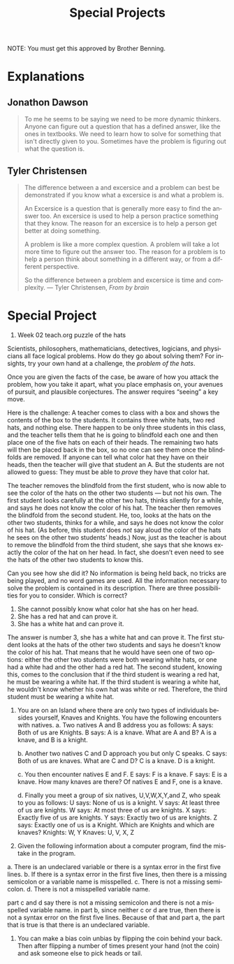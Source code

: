 #+TITLE: Special Projects
#+LANGUAGE: en
#+OPTIONS: H:4 num:nil toc:nil \n:nil @:t ::t |:t ^:t *:t TeX:t LaTeX:t
#+OPTIONS: html-postamble:nil
#+STARTUP: showeverything entitiespretty

NOTE: You must get this approved by Brother Benning.

* Explanations
** Jonathon Dawson
#+BEGIN_QUOTE
To me he seems to be saying we need to be more dynamic thinkers. Anyone can
figure out a question that has a defined answer, like the ones in textbooks. We
need to learn how to solve for something that isn't directly given to you.
Sometimes have the problem is figuring out what the question is.
#+END_QUOTE
** Tyler Christensen
#+BEGIN_QUOTE
The difference between a and excersice and a problem can best be demonstrated
if you know what a excersice is and what a problem is.

An Excersice is a question that is generally more easy to find the answer too.
An excersice is used to help a person practice something that they know. The reason
for an excersice is to help a person get better at doing something.

A problem is like a more complex question. A problem will take a lot more time to figure
out the answer too. The reason for a problem is to help a person think about something in
a different way, or from a different perspective. 

So the difference between a problem and excersice is time and complexity. 
--- Tyler Christensen, /From by brain/
#+END_QUOTE

* Special Project
1. Week 02 teach.org puzzle of the hats
#+begin_note
  Scientists, philosophers, mathematicians, detectives, logicians, and
  physicians all face logical problems. How do they go about solving them? For
  insights, try your own hand at a challenge, the /problem of the hats/.

  Once you are given the facts of the case, be aware of how you attack the
  problem, how you take it apart, what you place emphasis on, your avenues of
  pursuit, and plausible conjectures. The answer requires \ldquo{}seeing\rdquo a key move.

  Here is the challenge: A teacher comes to class with a box and shows the
  contents of the box to the students. It contains three white hats, two red
  hats, and nothing else. There happen to be only three students in this class,
  and the teacher tells them that he is going to blindfold each one and then
  place one of the five hats on each of their heads. The remaining two hats will
  then be placed back in the box, so no one can see them once the blindfolds are
  removed. If anyone can tell what color hat they have on their heads, then the
  teacher will give that student an A. But the students are not allowed to
  guess: They must be able to /prove/ they have that color hat.

  The teacher removes the blindfold from the first student, who is now able to
  see the color of the hats on the other two students --- but not his own. The
  first student looks carefully at the other two hats, thinks silently for a
  while, and says he does not know the color of his hat. The teacher then
  removes the blindfold from the second student. He, too, looks at the hats on
  the other two students, thinks for a while, and says he does not know the
  color of his hat. (As before, this student does /not/ say aloud the color of
  the hats he sees on the other two students\rsquo{} heads.) Now, just as the teacher
  is about to remove the blindfold from the third student, she says that she
  knows exactly the color of the hat on her head. In fact, she doesn\rsquo{}t even need
  to see the hats of the other two students to know this.

  Can you see how she did it? No information is being held back, no tricks are
  being played, and no word games are used. All the information necessary to
  solve the problem is contained in its description. There are three
  possibilities for you to consider. Which is correct?

  1. She cannot possibly know what color hat she has on her head.
  2. She has a red hat and can prove it.
  3. She has a white hat and can prove it.
#+end_note

The answer is number 3, she has a white hat and can prove it. The first student
looks at the hats of the other two students and says he doesn't know the color
of his hat. That means that he would have seen one of two options: either the
other two students were both wearing white hats, or one had a white had and the
other had a red hat. The second student, knowing this, comes to the conclusion
that if the third student is wearing a red hat, he must be wearing a white hat.
If the third student is wearing a white hat, he wouldn't know whether his own
hat was white or red. Therefore, the third student must be wearing a white hat.





2. You are on an Island where there are only two types of individuals besides
   yourself, Knaves and Knights. You have the following encounters with natives.
   a. Two natives A and B address you as follows:
        A says: Both of us are Knights.
        B says: A is a knave.
      What are A and B?
        A is a knave, and B is a knight.

   b. Another two natives C and D approach you but only C speaks.
        C says: Both of us are knaves.
      What are C and D?
        C is a knave. D is a knight.

   c. You then encounter natives E and F.
        E says: F is a knave.
        F says: E is a knave.
      How many knaves are there?
        Of natives E and F, one is a knave.

   d. Finally you meet a group of six natives, U,V,W,X,Y,and Z, who speak to you
   as follows:
        U says: None of us is a knight.
        V says: At least three of us are knights.
        W says: At most three of us are knights.
        X says: Exactly five of us are knights.
        Y says: Exactly two of us are knights.
        Z says: Exactly one of us is a Knight.
      Which are Knights and which are knaves?
        Knights: W, Y
        Knaves: U, V, X, Z





3. Given the following information about a computer program, find the mistake in
   the program.

a. There is an undeclared variable or there is a syntax error in the first five
lines. 
b. If there is a syntax error in the first five lines, then there is a
missing semicolon or a variable name is misspelled.
c. There is not a missing semicolon.
d. There is not a misspelled variable name.

part c and d say there is not a missing semicolon and there is not a misspelled
variable name. in part b, since neither c or d are true, then there is not a
syntax error on the first five lines. Because of that and part a, the part that
is true is that there is an undeclared variable.





5. You can make a bias coin unbias by flipping the coin behind your back. Then
   after flipping a number of times present your hand (not the coin) and ask
   someone else to pick heads or tail.

